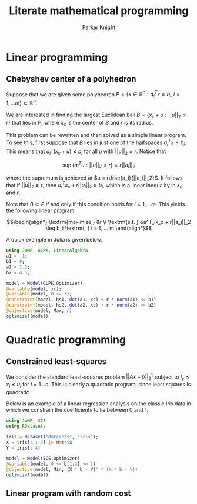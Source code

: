 #+TITLE: Literate mathematical programming
#+AUTHOR: Parker Knight
#+HTML_HEAD: <link rel="stylesheet" type="text/css" href="https://gongzhitaao.org/orgcss/org.css"/>


*  Linear programming
** Chebyshev center of a polyhedron

Suppose that we are given some polyhedron $P = \{ x \in \mathbb{R}^n : a_i^Tx \leq b_i, i = 1, ... m \} \subset \mathbb{R}^n$.

We are interested in finding the largest Euclidean ball $B = \{x_c + u : ||u||_2 \leq r \}$ that lies in $P$, where $x_c$ is the center of $B$ and $r$ is its radius.

This problem can be rewritten and then solved as a simple linear program. To see this, first suppose that $B$ lies in just one of the halfspaces $a^T_ix \leq b_i$. This means that $a_i^T(x_c + u) \leq b_i$ for all $u$ with $||u||_2 \leq r$. Notice that

$$\sup \{a_i^Tu : ||u||_2 \leq r \} = r||a_i||_2$$

where the supremum is achieved at $u = r\frac{a_i}{||a_i||_2}$. It follows that if $||u||_2 \leq r$, then $a_i^Tx_c + r||a_i||_2 \leq b_i$, which is a linear inequality in $x_c$ and $r$.

Note that $B \subset P$ if and only if this condition holds for $i = 1, ... m$. This yields the following linear program:

$$\begin{align*}
\textrm{maximize    } &r \\
\textrm{s.t.  } &a^T_ix_c + r||a_i||_2 \leq b_i \textrm{,  } i = 1, ... m
\end{align*}$$

A quick example in Julia is given below.


#+begin_src julia
using JuMP, GLPK, LinearAlgebra
a1 = -1;
b1 = 0;
a2 = 2.2;
b2 = 4.5;

model = Model(GLPK.Optimizer);
@variable(model, xc);
@variable(model, 0 <= r);
@constraint(model, hs1, dot(a1, xc) + r * norm(a1) <= b1)
@constraint(model, hs2, dot(a2, xc) + r * norm(a2) <= b2)
@objective(model, Max, r)
optimize!(model)
#+end_src

* Quadratic programming
** Constrained least-squares

We consider the standard least-squares problem $||Ax - b||_2^2$ subject to $l_y \leq x_i \leq u_i$ for $i = 1 ... n$. This is clearly a quadratic program, since least squares is quadratic.

Below is an example of a linear regression analysis on the classic Iris data in which we constrain the coefficients to lie between 0 and 1.

#+begin_src julia
using JuMP, SCS
using RDatasets

iris = dataset("datasets", "iris");
X = iris[:,1:3] |> Matrix
Y = iris[:,4]

model = Model(SCS.Optimizer)
@variable(model, 0 <= b[1:3] <= 1)
@objective(model, Min, (X * b - Y)' * (X * b - Y))
optimize!(model)
#+end_src

#+RESULTS:

** Linear program with random cost
